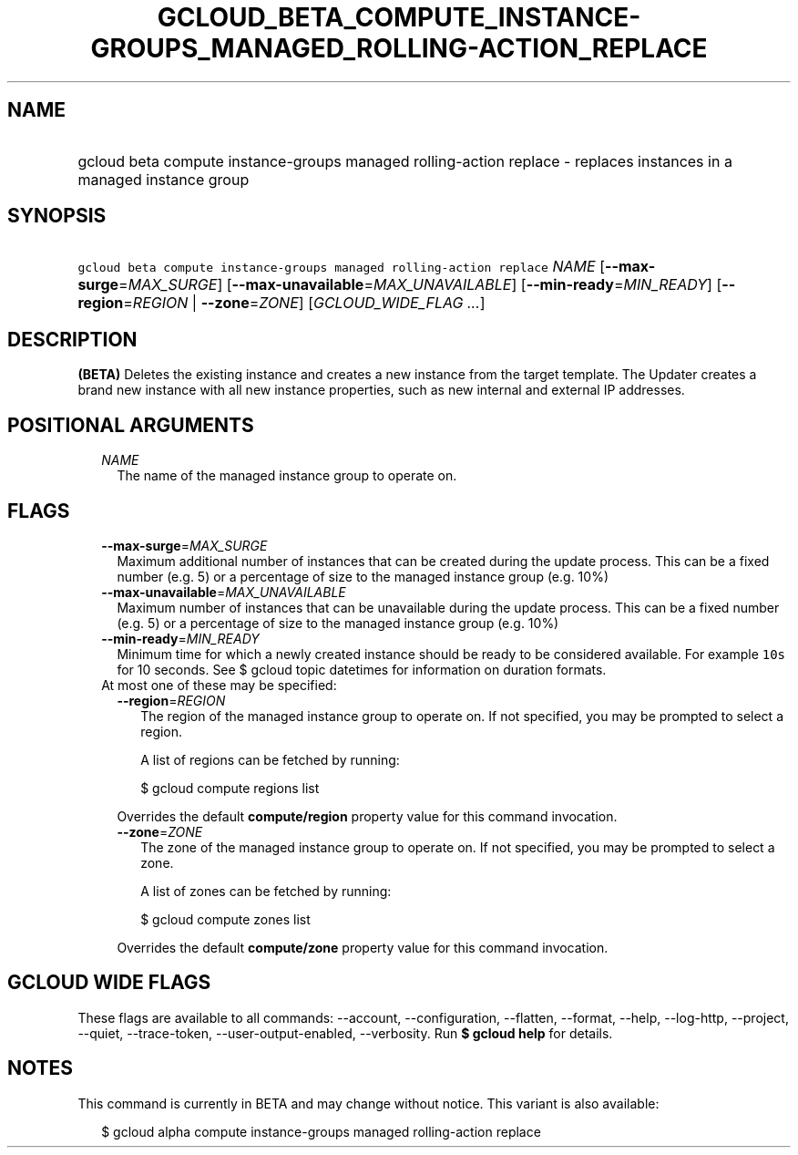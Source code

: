 
.TH "GCLOUD_BETA_COMPUTE_INSTANCE\-GROUPS_MANAGED_ROLLING\-ACTION_REPLACE" 1



.SH "NAME"
.HP
gcloud beta compute instance\-groups managed rolling\-action replace \- replaces instances in a managed instance group



.SH "SYNOPSIS"
.HP
\f5gcloud beta compute instance\-groups managed rolling\-action replace\fR \fINAME\fR [\fB\-\-max\-surge\fR=\fIMAX_SURGE\fR] [\fB\-\-max\-unavailable\fR=\fIMAX_UNAVAILABLE\fR] [\fB\-\-min\-ready\fR=\fIMIN_READY\fR] [\fB\-\-region\fR=\fIREGION\fR\ |\ \fB\-\-zone\fR=\fIZONE\fR] [\fIGCLOUD_WIDE_FLAG\ ...\fR]



.SH "DESCRIPTION"

\fB(BETA)\fR Deletes the existing instance and creates a new instance from the
target template. The Updater creates a brand new instance with all new instance
properties, such as new internal and external IP addresses.



.SH "POSITIONAL ARGUMENTS"

.RS 2m
.TP 2m
\fINAME\fR
The name of the managed instance group to operate on.


.RE
.sp

.SH "FLAGS"

.RS 2m
.TP 2m
\fB\-\-max\-surge\fR=\fIMAX_SURGE\fR
Maximum additional number of instances that can be created during the update
process. This can be a fixed number (e.g. 5) or a percentage of size to the
managed instance group (e.g. 10%)

.TP 2m
\fB\-\-max\-unavailable\fR=\fIMAX_UNAVAILABLE\fR
Maximum number of instances that can be unavailable during the update process.
This can be a fixed number (e.g. 5) or a percentage of size to the managed
instance group (e.g. 10%)

.TP 2m
\fB\-\-min\-ready\fR=\fIMIN_READY\fR
Minimum time for which a newly created instance should be ready to be considered
available. For example \f510s\fR for 10 seconds. See $ gcloud topic datetimes
for information on duration formats.

.TP 2m

At most one of these may be specified:

.RS 2m
.TP 2m
\fB\-\-region\fR=\fIREGION\fR
The region of the managed instance group to operate on. If not specified, you
may be prompted to select a region.

A list of regions can be fetched by running:

.RS 2m
$ gcloud compute regions list
.RE

Overrides the default \fBcompute/region\fR property value for this command
invocation.

.TP 2m
\fB\-\-zone\fR=\fIZONE\fR
The zone of the managed instance group to operate on. If not specified, you may
be prompted to select a zone.

A list of zones can be fetched by running:

.RS 2m
$ gcloud compute zones list
.RE

Overrides the default \fBcompute/zone\fR property value for this command
invocation.


.RE
.RE
.sp

.SH "GCLOUD WIDE FLAGS"

These flags are available to all commands: \-\-account, \-\-configuration,
\-\-flatten, \-\-format, \-\-help, \-\-log\-http, \-\-project, \-\-quiet,
\-\-trace\-token, \-\-user\-output\-enabled, \-\-verbosity. Run \fB$ gcloud
help\fR for details.



.SH "NOTES"

This command is currently in BETA and may change without notice. This variant is
also available:

.RS 2m
$ gcloud alpha compute instance\-groups managed rolling\-action replace
.RE


